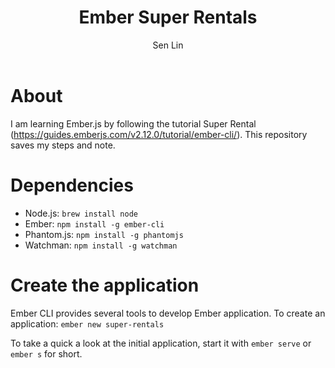 #+TITLE: Ember Super Rentals
#+AUTHOR: Sen Lin

* About
I am learning Ember.js by following the tutorial Super Rental ([[https://guides.emberjs.com/v2.12.0/tutorial/ember-cli/]]). This repository saves my steps and note.


* Dependencies
- Node.js: ~brew install node~
- Ember: ~npm install -g ember-cli~
- Phantom.js: ~npm install -g phantomjs~
- Watchman: ~npm install -g watchman~

* Create the application
Ember CLI provides several tools to develop Ember application. To create an application: ~ember new super-rentals~

To take a quick a look at the initial application, start it with ~ember serve~ or ~ember s~ for short.

